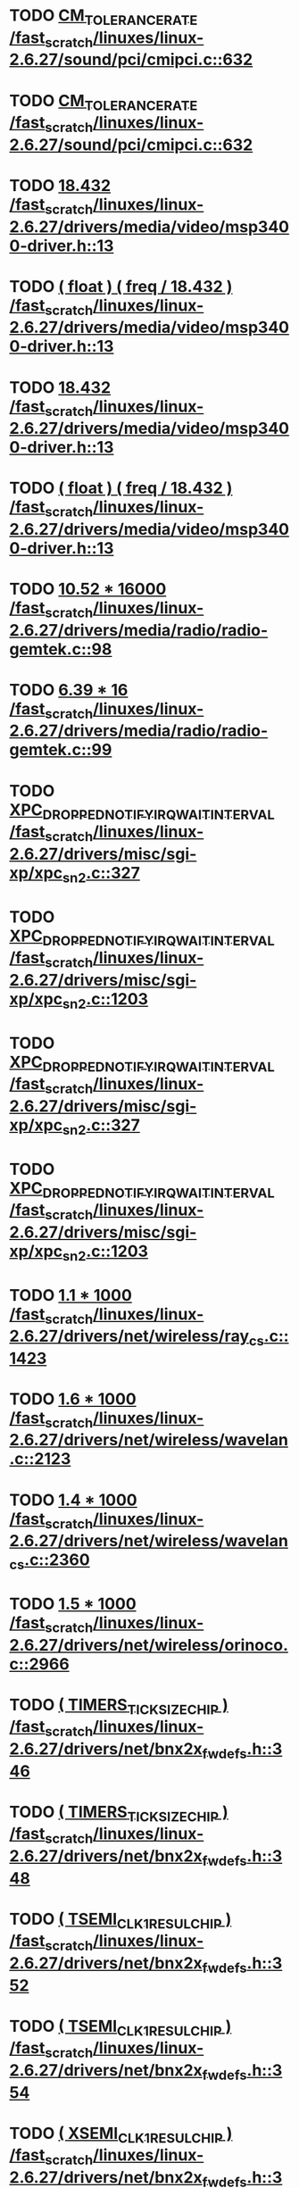 * TODO [[view:/fast_scratch/linuxes/linux-2.6.27/sound/pci/cmipci.c::face=ovl-face1::linb=632::colb=18::cole=35][CM_TOLERANCE_RATE /fast_scratch/linuxes/linux-2.6.27/sound/pci/cmipci.c::632]]
* TODO [[view:/fast_scratch/linuxes/linux-2.6.27/sound/pci/cmipci.c::face=ovl-face1::linb=632::colb=18::cole=35][CM_TOLERANCE_RATE /fast_scratch/linuxes/linux-2.6.27/sound/pci/cmipci.c::632]]
* TODO [[view:/fast_scratch/linuxes/linux-2.6.27/drivers/media/video/msp3400-driver.h::face=ovl-face1::linb=13::colb=48::cole=54][18.432 /fast_scratch/linuxes/linux-2.6.27/drivers/media/video/msp3400-driver.h::13]]
* TODO [[view:/fast_scratch/linuxes/linux-2.6.27/drivers/media/video/msp3400-driver.h::face=ovl-face1::linb=13::colb=33::cole=55][( float ) ( freq / 18.432 ) /fast_scratch/linuxes/linux-2.6.27/drivers/media/video/msp3400-driver.h::13]]
* TODO [[view:/fast_scratch/linuxes/linux-2.6.27/drivers/media/video/msp3400-driver.h::face=ovl-face1::linb=13::colb=48::cole=54][18.432 /fast_scratch/linuxes/linux-2.6.27/drivers/media/video/msp3400-driver.h::13]]
* TODO [[view:/fast_scratch/linuxes/linux-2.6.27/drivers/media/video/msp3400-driver.h::face=ovl-face1::linb=13::colb=33::cole=55][( float ) ( freq / 18.432 ) /fast_scratch/linuxes/linux-2.6.27/drivers/media/video/msp3400-driver.h::13]]
* TODO [[view:/fast_scratch/linuxes/linux-2.6.27/drivers/media/radio/radio-gemtek.c::face=ovl-face1::linb=98::colb=34::cole=47][10.52 * 16000 /fast_scratch/linuxes/linux-2.6.27/drivers/media/radio/radio-gemtek.c::98]]
* TODO [[view:/fast_scratch/linuxes/linux-2.6.27/drivers/media/radio/radio-gemtek.c::face=ovl-face1::linb=99::colb=33::cole=42][6.39 * 16 /fast_scratch/linuxes/linux-2.6.27/drivers/media/radio/radio-gemtek.c::99]]
* TODO [[view:/fast_scratch/linuxes/linux-2.6.27/drivers/misc/sgi-xp/xpc_sn2.c::face=ovl-face1::linb=327::colb=6::cole=42][XPC_DROPPED_NOTIFY_IRQ_WAIT_INTERVAL /fast_scratch/linuxes/linux-2.6.27/drivers/misc/sgi-xp/xpc_sn2.c::327]]
* TODO [[view:/fast_scratch/linuxes/linux-2.6.27/drivers/misc/sgi-xp/xpc_sn2.c::face=ovl-face1::linb=1203::colb=28::cole=64][XPC_DROPPED_NOTIFY_IRQ_WAIT_INTERVAL /fast_scratch/linuxes/linux-2.6.27/drivers/misc/sgi-xp/xpc_sn2.c::1203]]
* TODO [[view:/fast_scratch/linuxes/linux-2.6.27/drivers/misc/sgi-xp/xpc_sn2.c::face=ovl-face1::linb=327::colb=6::cole=42][XPC_DROPPED_NOTIFY_IRQ_WAIT_INTERVAL /fast_scratch/linuxes/linux-2.6.27/drivers/misc/sgi-xp/xpc_sn2.c::327]]
* TODO [[view:/fast_scratch/linuxes/linux-2.6.27/drivers/misc/sgi-xp/xpc_sn2.c::face=ovl-face1::linb=1203::colb=28::cole=64][XPC_DROPPED_NOTIFY_IRQ_WAIT_INTERVAL /fast_scratch/linuxes/linux-2.6.27/drivers/misc/sgi-xp/xpc_sn2.c::1203]]
* TODO [[view:/fast_scratch/linuxes/linux-2.6.27/drivers/net/wireless/ray_cs.c::face=ovl-face1::linb=1423::colb=21::cole=31][1.1 * 1000 /fast_scratch/linuxes/linux-2.6.27/drivers/net/wireless/ray_cs.c::1423]]
* TODO [[view:/fast_scratch/linuxes/linux-2.6.27/drivers/net/wireless/wavelan.c::face=ovl-face1::linb=2123::colb=21::cole=31][1.6 * 1000 /fast_scratch/linuxes/linux-2.6.27/drivers/net/wireless/wavelan.c::2123]]
* TODO [[view:/fast_scratch/linuxes/linux-2.6.27/drivers/net/wireless/wavelan_cs.c::face=ovl-face1::linb=2360::colb=21::cole=31][1.4 * 1000 /fast_scratch/linuxes/linux-2.6.27/drivers/net/wireless/wavelan_cs.c::2360]]
* TODO [[view:/fast_scratch/linuxes/linux-2.6.27/drivers/net/wireless/orinoco.c::face=ovl-face1::linb=2966::colb=22::cole=32][1.5 * 1000 /fast_scratch/linuxes/linux-2.6.27/drivers/net/wireless/orinoco.c::2966]]
* TODO [[view:/fast_scratch/linuxes/linux-2.6.27/drivers/net/bnx2x_fw_defs.h::face=ovl-face1::linb=346::colb=2::cole=25][( TIMERS_TICK_SIZE_CHIP ) /fast_scratch/linuxes/linux-2.6.27/drivers/net/bnx2x_fw_defs.h::346]]
* TODO [[view:/fast_scratch/linuxes/linux-2.6.27/drivers/net/bnx2x_fw_defs.h::face=ovl-face1::linb=348::colb=2::cole=25][( TIMERS_TICK_SIZE_CHIP ) /fast_scratch/linuxes/linux-2.6.27/drivers/net/bnx2x_fw_defs.h::348]]
* TODO [[view:/fast_scratch/linuxes/linux-2.6.27/drivers/net/bnx2x_fw_defs.h::face=ovl-face1::linb=352::colb=2::cole=25][( TSEMI_CLK1_RESUL_CHIP ) /fast_scratch/linuxes/linux-2.6.27/drivers/net/bnx2x_fw_defs.h::352]]
* TODO [[view:/fast_scratch/linuxes/linux-2.6.27/drivers/net/bnx2x_fw_defs.h::face=ovl-face1::linb=354::colb=2::cole=25][( TSEMI_CLK1_RESUL_CHIP ) /fast_scratch/linuxes/linux-2.6.27/drivers/net/bnx2x_fw_defs.h::354]]
* TODO [[view:/fast_scratch/linuxes/linux-2.6.27/drivers/net/bnx2x_fw_defs.h::face=ovl-face1::linb=365::colb=2::cole=25][( XSEMI_CLK1_RESUL_CHIP ) /fast_scratch/linuxes/linux-2.6.27/drivers/net/bnx2x_fw_defs.h::365]]
* TODO [[view:/fast_scratch/linuxes/linux-2.6.27/drivers/net/bnx2x_fw_defs.h::face=ovl-face1::linb=367::colb=2::cole=25][( XSEMI_CLK1_RESUL_CHIP ) /fast_scratch/linuxes/linux-2.6.27/drivers/net/bnx2x_fw_defs.h::367]]
* TODO [[view:/fast_scratch/linuxes/linux-2.6.27/drivers/net/bnx2x_fw_defs.h::face=ovl-face1::linb=371::colb=2::cole=25][( XSEMI_CLK2_RESUL_CHIP ) /fast_scratch/linuxes/linux-2.6.27/drivers/net/bnx2x_fw_defs.h::371]]
* TODO [[view:/fast_scratch/linuxes/linux-2.6.27/drivers/net/bnx2x_fw_defs.h::face=ovl-face1::linb=373::colb=2::cole=25][( XSEMI_CLK2_RESUL_CHIP ) /fast_scratch/linuxes/linux-2.6.27/drivers/net/bnx2x_fw_defs.h::373]]
* TODO [[view:/fast_scratch/linuxes/linux-2.6.27/drivers/net/bnx2x_fw_defs.h::face=ovl-face1::linb=375::colb=37::cole=43][( 1e-6 ) /fast_scratch/linuxes/linux-2.6.27/drivers/net/bnx2x_fw_defs.h::375]]
* TODO [[view:/fast_scratch/linuxes/linux-2.6.27/drivers/net/bnx2x_fw_defs.h::face=ovl-face1::linb=377::colb=2::cole=29][( SDM_TIMER_TICK_RESUL_CHIP ) /fast_scratch/linuxes/linux-2.6.27/drivers/net/bnx2x_fw_defs.h::377]]
* TODO [[view:/fast_scratch/linuxes/linux-2.6.27/drivers/net/bnx2x_fw_defs.h::face=ovl-face1::linb=379::colb=2::cole=29][( SDM_TIMER_TICK_RESUL_CHIP ) /fast_scratch/linuxes/linux-2.6.27/drivers/net/bnx2x_fw_defs.h::379]]
* TODO [[view:/fast_scratch/linuxes/linux-2.6.27/drivers/net/bnx2x_fw_defs.h::face=ovl-face1::linb=346::colb=2::cole=25][( TIMERS_TICK_SIZE_CHIP ) /fast_scratch/linuxes/linux-2.6.27/drivers/net/bnx2x_fw_defs.h::346]]
* TODO [[view:/fast_scratch/linuxes/linux-2.6.27/drivers/net/bnx2x_fw_defs.h::face=ovl-face1::linb=348::colb=2::cole=25][( TIMERS_TICK_SIZE_CHIP ) /fast_scratch/linuxes/linux-2.6.27/drivers/net/bnx2x_fw_defs.h::348]]
* TODO [[view:/fast_scratch/linuxes/linux-2.6.27/drivers/net/bnx2x_fw_defs.h::face=ovl-face1::linb=352::colb=2::cole=25][( TSEMI_CLK1_RESUL_CHIP ) /fast_scratch/linuxes/linux-2.6.27/drivers/net/bnx2x_fw_defs.h::352]]
* TODO [[view:/fast_scratch/linuxes/linux-2.6.27/drivers/net/bnx2x_fw_defs.h::face=ovl-face1::linb=354::colb=2::cole=25][( TSEMI_CLK1_RESUL_CHIP ) /fast_scratch/linuxes/linux-2.6.27/drivers/net/bnx2x_fw_defs.h::354]]
* TODO [[view:/fast_scratch/linuxes/linux-2.6.27/drivers/net/bnx2x_fw_defs.h::face=ovl-face1::linb=365::colb=2::cole=25][( XSEMI_CLK1_RESUL_CHIP ) /fast_scratch/linuxes/linux-2.6.27/drivers/net/bnx2x_fw_defs.h::365]]
* TODO [[view:/fast_scratch/linuxes/linux-2.6.27/drivers/net/bnx2x_fw_defs.h::face=ovl-face1::linb=367::colb=2::cole=25][( XSEMI_CLK1_RESUL_CHIP ) /fast_scratch/linuxes/linux-2.6.27/drivers/net/bnx2x_fw_defs.h::367]]
* TODO [[view:/fast_scratch/linuxes/linux-2.6.27/drivers/net/bnx2x_fw_defs.h::face=ovl-face1::linb=371::colb=2::cole=25][( XSEMI_CLK2_RESUL_CHIP ) /fast_scratch/linuxes/linux-2.6.27/drivers/net/bnx2x_fw_defs.h::371]]
* TODO [[view:/fast_scratch/linuxes/linux-2.6.27/drivers/net/bnx2x_fw_defs.h::face=ovl-face1::linb=373::colb=2::cole=25][( XSEMI_CLK2_RESUL_CHIP ) /fast_scratch/linuxes/linux-2.6.27/drivers/net/bnx2x_fw_defs.h::373]]
* TODO [[view:/fast_scratch/linuxes/linux-2.6.27/drivers/net/bnx2x_fw_defs.h::face=ovl-face1::linb=375::colb=37::cole=43][( 1e-6 ) /fast_scratch/linuxes/linux-2.6.27/drivers/net/bnx2x_fw_defs.h::375]]
* TODO [[view:/fast_scratch/linuxes/linux-2.6.27/drivers/net/bnx2x_fw_defs.h::face=ovl-face1::linb=377::colb=2::cole=29][( SDM_TIMER_TICK_RESUL_CHIP ) /fast_scratch/linuxes/linux-2.6.27/drivers/net/bnx2x_fw_defs.h::377]]
* TODO [[view:/fast_scratch/linuxes/linux-2.6.27/drivers/net/bnx2x_fw_defs.h::face=ovl-face1::linb=379::colb=2::cole=29][( SDM_TIMER_TICK_RESUL_CHIP ) /fast_scratch/linuxes/linux-2.6.27/drivers/net/bnx2x_fw_defs.h::379]]
* TODO [[view:/fast_scratch/linuxes/linux-2.6.27/drivers/net/bnx2x_main.c::face=ovl-face1::linb=2166::colb=5::cole=42][( ( double ) m_rs_vn . protocol_counters @( protocol ) . rate / 8 ) /fast_scratch/linuxes/linux-2.6.27/drivers/net/bnx2x_main.c::2166]]
* TODO [[view:/fast_scratch/linuxes/linux-2.6.27/arch/m68knommu/platform/532x/config.c::face=ovl-face1::linb=305::colb=54::cole=57][0.5 /fast_scratch/linuxes/linux-2.6.27/arch/m68knommu/platform/532x/config.c::305]]
* TODO [[view:/fast_scratch/linuxes/linux-2.6.27/arch/m68knommu/platform/532x/config.c::face=ovl-face1::linb=308::colb=51::cole=54][0.5 /fast_scratch/linuxes/linux-2.6.27/arch/m68knommu/platform/532x/config.c::308]]
* TODO [[view:/fast_scratch/linuxes/linux-2.6.27/arch/m68knommu/platform/532x/config.c::face=ovl-face1::linb=309::colb=51::cole=54][0.5 /fast_scratch/linuxes/linux-2.6.27/arch/m68knommu/platform/532x/config.c::309]]
* TODO [[view:/fast_scratch/linuxes/linux-2.6.27/arch/m68knommu/platform/532x/config.c::face=ovl-face1::linb=310::colb=54::cole=57][0.5 /fast_scratch/linuxes/linux-2.6.27/arch/m68knommu/platform/532x/config.c::310]]
* TODO [[view:/fast_scratch/linuxes/linux-2.6.27/arch/m68knommu/platform/532x/config.c::face=ovl-face1::linb=315::colb=63::cole=66][0.5 /fast_scratch/linuxes/linux-2.6.27/arch/m68knommu/platform/532x/config.c::315]]
* TODO [[view:/fast_scratch/linuxes/linux-2.6.27/arch/m68knommu/platform/532x/config.c::face=ovl-face1::linb=327::colb=72::cole=75][0.5 /fast_scratch/linuxes/linux-2.6.27/arch/m68knommu/platform/532x/config.c::327]]
* TODO [[view:/fast_scratch/linuxes/linux-2.6.27/arch/m68knommu/platform/532x/config.c::face=ovl-face1::linb=305::colb=54::cole=57][0.5 /fast_scratch/linuxes/linux-2.6.27/arch/m68knommu/platform/532x/config.c::305]]
* TODO [[view:/fast_scratch/linuxes/linux-2.6.27/arch/m68knommu/platform/532x/config.c::face=ovl-face1::linb=308::colb=51::cole=54][0.5 /fast_scratch/linuxes/linux-2.6.27/arch/m68knommu/platform/532x/config.c::308]]
* TODO [[view:/fast_scratch/linuxes/linux-2.6.27/arch/m68knommu/platform/532x/config.c::face=ovl-face1::linb=309::colb=51::cole=54][0.5 /fast_scratch/linuxes/linux-2.6.27/arch/m68knommu/platform/532x/config.c::309]]
* TODO [[view:/fast_scratch/linuxes/linux-2.6.27/arch/m68knommu/platform/532x/config.c::face=ovl-face1::linb=310::colb=54::cole=57][0.5 /fast_scratch/linuxes/linux-2.6.27/arch/m68knommu/platform/532x/config.c::310]]
* TODO [[view:/fast_scratch/linuxes/linux-2.6.27/arch/m68knommu/platform/532x/config.c::face=ovl-face1::linb=307::colb=34::cole=48][( SDRAM_CASL * 2 ) /fast_scratch/linuxes/linux-2.6.27/arch/m68knommu/platform/532x/config.c::307]]
* TODO [[view:/fast_scratch/linuxes/linux-2.6.27/arch/m68knommu/platform/532x/config.c::face=ovl-face1::linb=315::colb=36::cole=46][SDRAM_CASL /fast_scratch/linuxes/linux-2.6.27/arch/m68knommu/platform/532x/config.c::315]]
* TODO [[view:/fast_scratch/linuxes/linux-2.6.27/arch/m68knommu/platform/532x/config.c::face=ovl-face1::linb=327::colb=72::cole=75][0.5 /fast_scratch/linuxes/linux-2.6.27/arch/m68knommu/platform/532x/config.c::327]]
* TODO [[view:/fast_scratch/linuxes/linux-2.6.27/scripts/genksyms/genksyms.c::face=ovl-face1::linb=561::colb=19::cole=39][( double ) HASH_BUCKETS /fast_scratch/linuxes/linux-2.6.27/scripts/genksyms/genksyms.c::561]]
